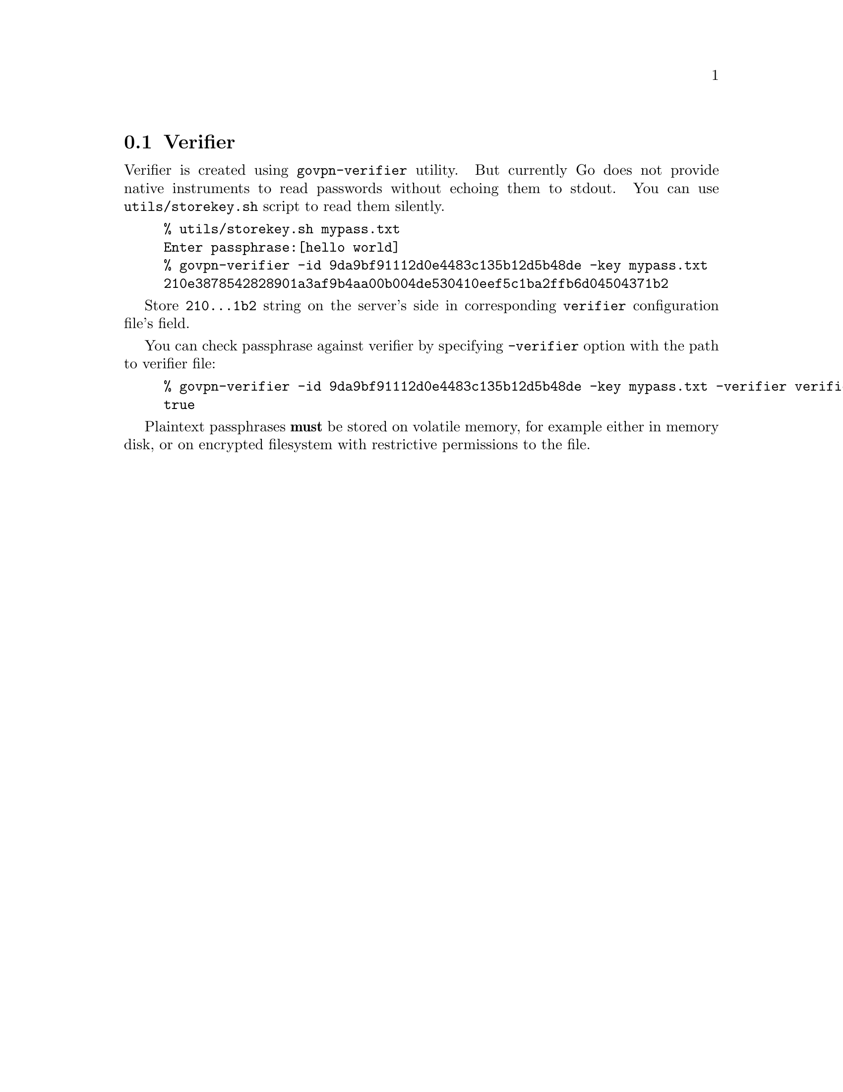 @node Verifier
@section Verifier

Verifier is created using @code{govpn-verifier} utility. But currently
Go does not provide native instruments to read passwords without echoing
them to stdout. You can use @code{utils/storekey.sh} script to read them
silently.

@example
% utils/storekey.sh mypass.txt
Enter passphrase:[hello world]
% govpn-verifier -id 9da9bf91112d0e4483c135b12d5b48de -key mypass.txt
210e3878542828901a3af9b4aa00b004de530410eef5c1ba2ffb6d04504371b2
@end example

Store @code{210...1b2} string on the server's side in corresponding
@code{verifier} configuration file's field.

You can check passphrase against verifier by specifying @code{-verifier}
option with the path to verifier file:

@example
% govpn-verifier -id 9da9bf91112d0e4483c135b12d5b48de -key mypass.txt -verifier verifier
true
@end example

Plaintext passphrases @strong{must} be stored on volatile memory, for
example either in memory disk, or on encrypted filesystem with
restrictive permissions to the file.
